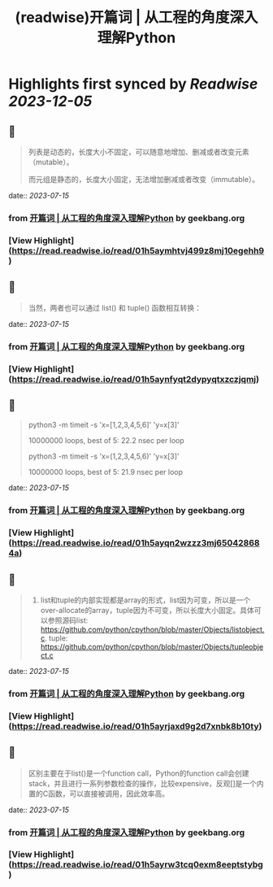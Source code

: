 :PROPERTIES:
:title: (readwise)开篇词 | 从工程的角度深入理解Python
:END:

:PROPERTIES:
:author: [[geekbang.org]]
:full-title: "开篇词 | 从工程的角度深入理解Python"
:category: [[articles]]
:url: https://time.geekbang.org/column/article/94972
:tags:[[gt/python核心技术与实战]],
:image-url: https://static001.geekbang.org/resource/image/c6/f2/c655ec69d1f87df423aae428b5d4f0f2.jpg
:END:

* Highlights first synced by [[Readwise]] [[2023-12-05]]
** 📌
#+BEGIN_QUOTE
列表是动态的，长度大小不固定，可以随意地增加、删减或者改变元素（mutable）。

而元组是静态的，长度大小固定，无法增加删减或者改变（immutable）。 
#+END_QUOTE
    date:: [[2023-07-15]]
*** from _开篇词 | 从工程的角度深入理解Python_ by geekbang.org
*** [View Highlight](https://read.readwise.io/read/01h5aymhtvj499z8mj10egehh9)
** 📌
#+BEGIN_QUOTE
当然，两者也可以通过 list() 和 tuple() 函数相互转换： 
#+END_QUOTE
    date:: [[2023-07-15]]
*** from _开篇词 | 从工程的角度深入理解Python_ by geekbang.org
*** [View Highlight](https://read.readwise.io/read/01h5aynfyqt2dypyqtxzczjqmj)
** 📌
#+BEGIN_QUOTE
python3 -m timeit -s 'x=[1,2,3,4,5,6]' 'y=x[3]'

10000000 loops, best of 5: 22.2 nsec per loop

python3 -m timeit -s 'x=(1,2,3,4,5,6)' 'y=x[3]'

10000000 loops, best of 5: 21.9 nsec per loop 
#+END_QUOTE
    date:: [[2023-07-15]]
*** from _开篇词 | 从工程的角度深入理解Python_ by geekbang.org
*** [View Highlight](https://read.readwise.io/read/01h5ayqn2wzzz3mj650428684a)
** 📌
#+BEGIN_QUOTE
1. list和tuple的内部实现都是array的形式，list因为可变，所以是一个over-allocate的array，tuple因为不可变，所以长度大小固定。具体可以参照源码list: https://github.com/python/cpython/blob/master/Objects/listobject.c. tuple: https://github.com/python/cpython/blob/master/Objects/tupleobject.c 
#+END_QUOTE
    date:: [[2023-07-15]]
*** from _开篇词 | 从工程的角度深入理解Python_ by geekbang.org
*** [View Highlight](https://read.readwise.io/read/01h5ayrjaxd9g2d7xnbk8b10ty)
** 📌
#+BEGIN_QUOTE
区别主要在于list()是一个function call，Python的function call会创建stack，并且进行一系列参数检查的操作，比较expensive，反观[]是一个内置的C函数，可以直接被调用，因此效率高。 
#+END_QUOTE
    date:: [[2023-07-15]]
*** from _开篇词 | 从工程的角度深入理解Python_ by geekbang.org
*** [View Highlight](https://read.readwise.io/read/01h5ayrw3tcq0exm8eeptstybg)